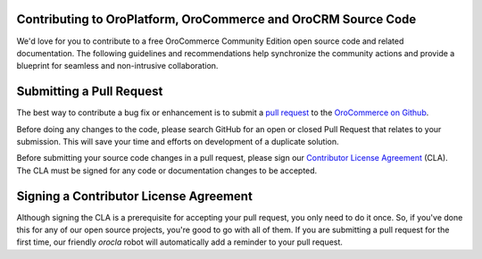 Contributing to OroPlatform, OroCommerce and OroCRM Source Code
===============================================================

We'd love for you to contribute to a free OroCommerce Community Edition open source code and related documentation. The following guidelines and recommendations help synchronize the community actions and provide a blueprint for seamless and non-intrusive collaboration.

Submitting a Pull Request
=========================

The best way to contribute a bug fix or enhancement is to submit a `pull request`_ to the `OroCommerce on Github <http://github.com/orocommerce/>`_.

Before doing any changes to the code, please search GitHub for an open or closed Pull Request that relates to your submission. This will save your time and efforts on development of a duplicate solution.

Before submitting your source code changes in a pull request, please sign our `Contributor License Agreement`_ (CLA). The CLA must be signed for any code or documentation changes to be accepted.

Signing a Contributor License Agreement
=======================================

Although signing the CLA is a prerequisite for accepting your pull request, you only need to do it once. So, if you've done this for any of our open source projects, you're good to go with all of them. If you are submitting a pull request for the first time, our friendly *orocla* robot will automatically add a reminder to your pull request.

.. _pull request:   https://help.github.com/articles/using-pull-requests
.. _Contributor License Agreement: http://www.orocrm.com/contributor-license-agreement
